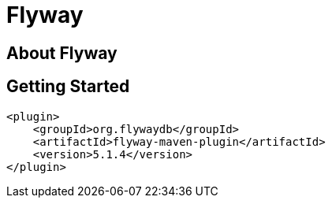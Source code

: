 = Flyway
:source-highlighter: coderay

== About Flyway

== Getting Started 

[source,xml]
....
<plugin>
    <groupId>org.flywaydb</groupId>
    <artifactId>flyway-maven-plugin</artifactId>
    <version>5.1.4</version>
</plugin>
....